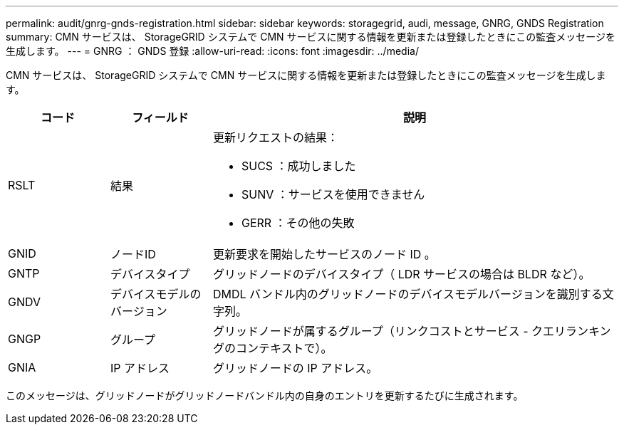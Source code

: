 ---
permalink: audit/gnrg-gnds-registration.html 
sidebar: sidebar 
keywords: storagegrid, audi, message, GNRG, GNDS Registration 
summary: CMN サービスは、 StorageGRID システムで CMN サービスに関する情報を更新または登録したときにこの監査メッセージを生成します。 
---
= GNRG ： GNDS 登録
:allow-uri-read: 
:icons: font
:imagesdir: ../media/


[role="lead"]
CMN サービスは、 StorageGRID システムで CMN サービスに関する情報を更新または登録したときにこの監査メッセージを生成します。

[cols="1a,1a,4a"]
|===
| コード | フィールド | 説明 


 a| 
RSLT
 a| 
結果
 a| 
更新リクエストの結果：

* SUCS ：成功しました
* SUNV ：サービスを使用できません
* GERR ：その他の失敗




 a| 
GNID
 a| 
ノードID
 a| 
更新要求を開始したサービスのノード ID 。



 a| 
GNTP
 a| 
デバイスタイプ
 a| 
グリッドノードのデバイスタイプ（ LDR サービスの場合は BLDR など）。



 a| 
GNDV
 a| 
デバイスモデルのバージョン
 a| 
DMDL バンドル内のグリッドノードのデバイスモデルバージョンを識別する文字列。



 a| 
GNGP
 a| 
グループ
 a| 
グリッドノードが属するグループ（リンクコストとサービス - クエリランキングのコンテキストで）。



 a| 
GNIA
 a| 
IP アドレス
 a| 
グリッドノードの IP アドレス。

|===
このメッセージは、グリッドノードがグリッドノードバンドル内の自身のエントリを更新するたびに生成されます。
